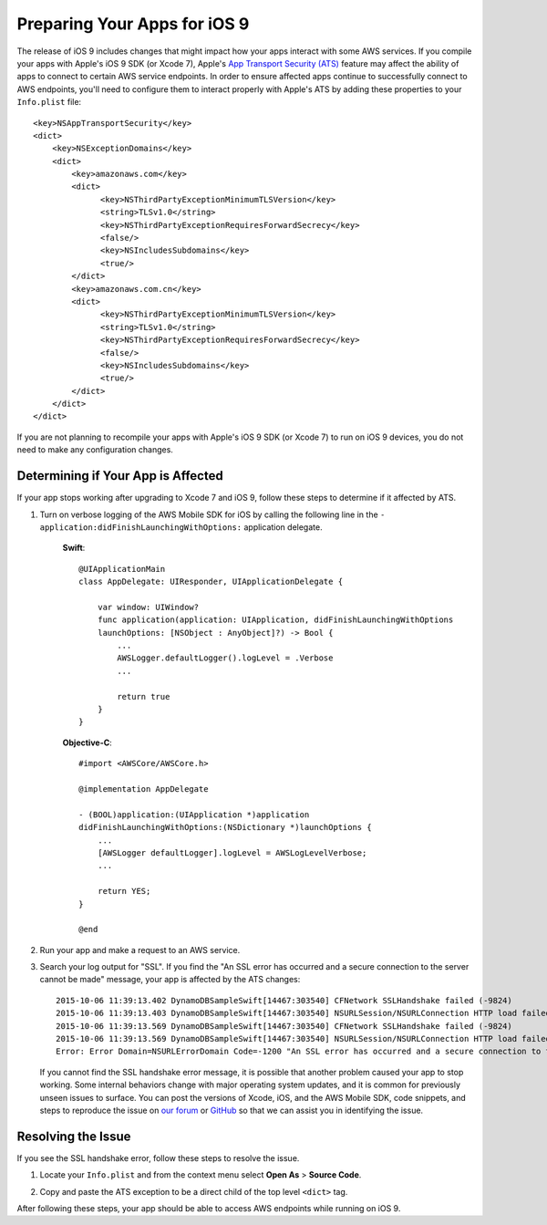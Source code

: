.. Copyright 2010-2017 Amazon.com, Inc. or its affiliates. All Rights Reserved.

   This work is licensed under a Creative Commons Attribution-NonCommercial-ShareAlike 4.0
   International License (the "License"). You may not use this file except in compliance with the
   License. A copy of the License is located at http://creativecommons.org/licenses/by-nc-sa/4.0/.

   This file is distributed on an "AS IS" BASIS, WITHOUT WARRANTIES OR CONDITIONS OF ANY KIND,
   either express or implied. See the License for the specific language governing permissions and
   limitations under the License.

.. highlight:: objc

Preparing Your Apps for iOS 9
#############################

The release of iOS 9 includes changes that might impact how your apps interact with some AWS services. If you compile your apps
with Apple's iOS 9 SDK (or Xcode 7), Apple's `App Transport Security (ATS) <https://developer.apple.com/library/prerelease/ios/technotes/App-Transport-Security-Technote/>`_
feature may affect the ability of apps to connect to certain AWS service endpoints. In order to ensure affected apps continue to
successfully connect to AWS endpoints, you'll need to configure them to interact properly with Apple's ATS by adding these
properties to your ``Info.plist`` file::

    <key>NSAppTransportSecurity</key>
    <dict>
        <key>NSExceptionDomains</key>
        <dict>
            <key>amazonaws.com</key>
            <dict>
                  <key>NSThirdPartyExceptionMinimumTLSVersion</key>
                  <string>TLSv1.0</string>
                  <key>NSThirdPartyExceptionRequiresForwardSecrecy</key>
                  <false/>
                  <key>NSIncludesSubdomains</key>
                  <true/>
            </dict>
            <key>amazonaws.com.cn</key>
            <dict>
                  <key>NSThirdPartyExceptionMinimumTLSVersion</key>
                  <string>TLSv1.0</string>
                  <key>NSThirdPartyExceptionRequiresForwardSecrecy</key>
                  <false/>
                  <key>NSIncludesSubdomains</key>
                  <true/>
            </dict>
        </dict>
    </dict>

If you are not planning to recompile your apps with Apple's iOS 9 SDK (or Xcode 7) to run on iOS 9 devices,
you do not need to make any configuration changes.

Determining if Your App is Affected
===================================

If your app stops working after upgrading to Xcode 7 and iOS 9, follow these steps to determine if it affected by ATS.

1. Turn on verbose logging of the AWS Mobile SDK for iOS by calling the following line in the ``- application:didFinishLaunchingWithOptions:`` application delegate.

    **Swift**::

        @UIApplicationMain
        class AppDelegate: UIResponder, UIApplicationDelegate {

            var window: UIWindow?
            func application(application: UIApplication, didFinishLaunchingWithOptions
            launchOptions: [NSObject : AnyObject]?) -> Bool {
                ...
                AWSLogger.defaultLogger().logLevel = .Verbose
                ...

                return true
            }
        }

    **Objective-C**::

        #import <AWSCore/AWSCore.h>

        @implementation AppDelegate

        - (BOOL)application:(UIApplication *)application
        didFinishLaunchingWithOptions:(NSDictionary *)launchOptions {
            ...
            [AWSLogger defaultLogger].logLevel = AWSLogLevelVerbose;
            ...

            return YES;
        }

        @end

2. Run your app and make a request to an AWS service.

3. Search your log output for "SSL". If you find the "An SSL error has occurred and a secure connection to the server cannot be made" message, your app is affected by the ATS changes::

    2015-10-06 11:39:13.402 DynamoDBSampleSwift[14467:303540] CFNetwork SSLHandshake failed (-9824)
    2015-10-06 11:39:13.403 DynamoDBSampleSwift[14467:303540] NSURLSession/NSURLConnection HTTP load failed (kCFStreamErrorDomainSSL, -9824)
    2015-10-06 11:39:13.569 DynamoDBSampleSwift[14467:303540] CFNetwork SSLHandshake failed (-9824)
    2015-10-06 11:39:13.569 DynamoDBSampleSwift[14467:303540] NSURLSession/NSURLConnection HTTP load failed (kCFStreamErrorDomainSSL, -9824)
    Error: Error Domain=NSURLErrorDomain Code=-1200 "An SSL error has occurred and a secure connection to the server cannot be made." UserInfo={_kCFStreamErrorCodeKey=-9824, NSLocalizedRecoverySuggestion=Would you like to connect to the server anyway?, NSUnderlyingError=0x7fca343012f0 {Error Domain=kCFErrorDomainCFNetwork Code=-1200 "(null)" UserInfo={_kCFStreamPropertySSLClientCertificateState=0, _kCFNetworkCFStreamSSLErrorOriginalValue=-9824, _kCFStreamErrorDomainKey=3, _kCFStreamErrorCodeKey=-9824}}, NSLocalizedDescription=An SSL error has occurred and a secure connection to the server cannot be made., NSErrorFailingURLKey=https://dynamodb.us-east-1.amazonaws.com/, NSErrorFailingURLStringKey=https://dynamodb.us-east-1.amazonaws.com/, _kCFStreamErrorDomainKey=3}

   If you cannot find the SSL handshake error message, it is possible that another problem caused your app to stop working. Some internal
   behaviors change with major operating system updates, and it is common for previously unseen issues to surface.
   You can post the versions of Xcode, iOS, and the AWS Mobile SDK, code snippets, and steps to reproduce the issue on
   `our forum <https://forums.aws.amazon.com/forum.jspa?forumID=88>`_ or `GitHub <https://github.com/aws/aws-sdk-ios/issues>`_ so that we can assist you in identifying the issue.

Resolving the Issue
===================

If you see the SSL handshake error, follow these steps to resolve the issue.

1. Locate your ``Info.plist`` and from the context menu select **Open As** > **Source Code**.

.. image:: images/ss1.png

2. Copy and paste the ATS exception to be a direct child of the top level ``<dict>`` tag.

.. image:: images/ss2.png

After following these steps, your app should be able to access AWS endpoints while running on iOS 9.

